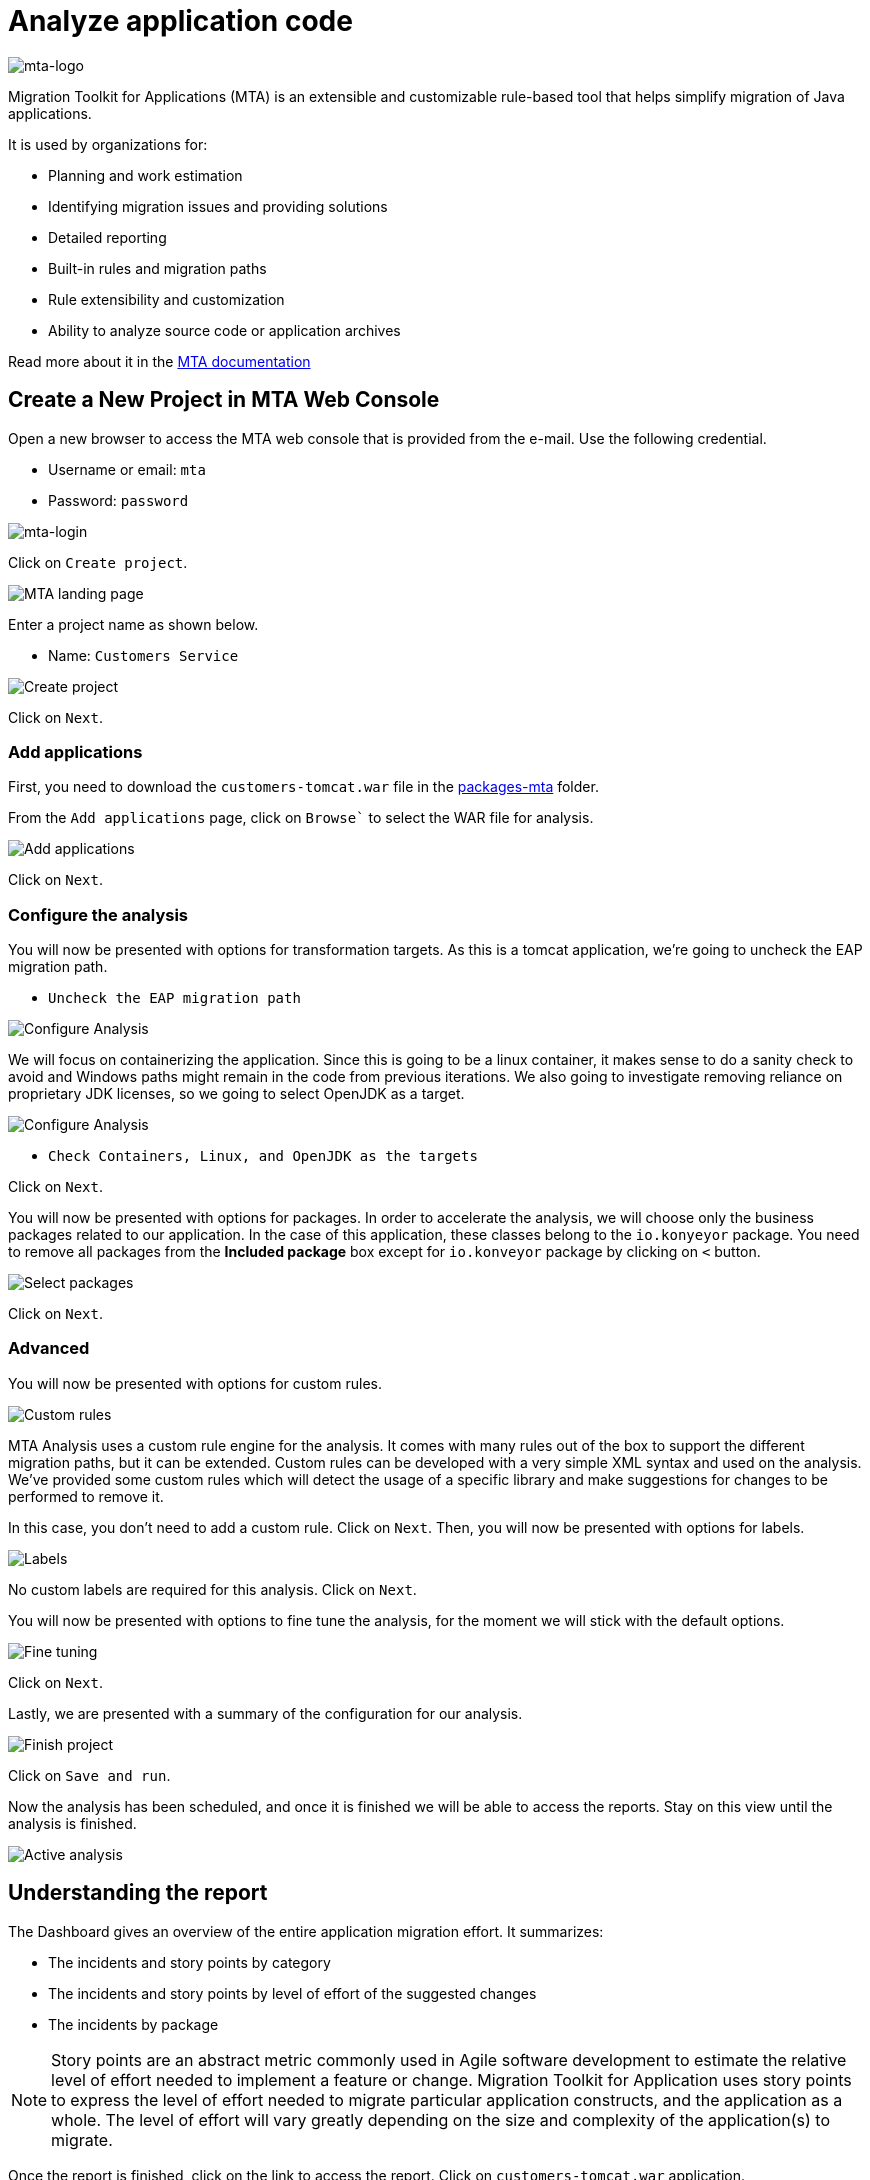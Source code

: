= Analyze application code

image::../images/mta-logo.png[mta-logo]

Migration Toolkit for Applications (MTA) is an extensible and customizable rule-based tool that helps simplify migration of Java applications.

It is used by organizations for:

* Planning and work estimation
* Identifying migration issues and providing solutions
* Detailed reporting
* Built-in rules and migration paths
* Rule extensibility and customization
* Ability to analyze source code or application archives

Read more about it in the https://access.redhat.com/documentation/en-us/migration_toolkit_for_applications/5.3[MTA documentation^]

== Create a New Project in MTA Web Console

Open a new browser to access the MTA web console that is provided from the e-mail. Use the following credential.

* Username or email: `mta`
* Password: `password`

image::../images/mta-login.png[mta-login]

Click on `Create project`.

image::../images/mta-1.png[MTA landing page]

Enter a project name as shown below.

* Name: `Customers Service`

image::../images/create-project.png[Create project]

Click on `Next`.

=== Add applications

First, you need to download the `customers-tomcat.war` file in the https://github.com/redhat-mw-demos/app-mod-projects/tree/main/packages-mta[packages-mta^] folder.

From the `Add applications` page, click on `Browse`` to select the WAR file for analysis.

image::../images/add-applications.png[Add applications]

Click on `Next`.

=== Configure the analysis

You will now be presented with options for transformation targets. As this is a tomcat application, we’re going to uncheck the EAP migration path.

* `Uncheck the EAP migration path`

image::../images/configure-analysis.png[Configure Analysis]

We will focus on containerizing the application. Since this is going to be a linux container, it makes sense to do a sanity check to avoid and Windows paths might remain in the code from previous iterations. We also going to investigate removing reliance on proprietary JDK licenses, so we going to select OpenJDK as a target.

image::../images/configure-analysis-checked.png[Configure Analysis]

* `Check Containers, Linux, and OpenJDK as the targets`

Click on `Next`.

You will now be presented with options for packages. In order to accelerate the analysis, we will choose only the business packages related to our application. In the case of this application, these classes belong to the `io.konyeyor` package. You need to remove all packages from the *Included package* box except for  `io.konveyor` package by clicking on `<` button.

image::../images/packages.png[Select packages]

Click on `Next`.

=== Advanced

You will now be presented with options for custom rules.

image::../images/custom-rules.png[Custom rules]

MTA Analysis uses a custom rule engine for the analysis. It comes with many rules out of the box to support the different migration paths, but it can be extended. Custom rules can be developed with a very simple XML syntax and used on the analysis. We've provided some custom rules which will detect the usage of a specific library and make suggestions for changes to be performed to remove it.  

In this case, you don't need to add a custom rule. Click on `Next`. Then, you will now be presented with options for labels.

image::../images/labels.png[Labels]

No custom labels are required for this analysis. Click on `Next`.

You will now be presented with options to fine tune the analysis, for the moment we will stick with the default options.

image::../images/fine-tune.png[Fine tuning]

Click on `Next`.

Lastly, we are presented with a summary of the configuration for our analysis. 

image::../images/finish-project.png[Finish project]

Click on `Save and run`.

Now the analysis has been scheduled, and once it is finished we will be able to access the reports. Stay on this view until the analysis is finished.

image::../images/active-analysis.png[Active analysis]

== Understanding the report

The Dashboard gives an overview of the entire application migration effort. It summarizes:

* The incidents and story points by category
* The incidents and story points by level of effort of the suggested changes
* The incidents by package

[NOTE]
Story points are an abstract metric commonly used in Agile software development to estimate the relative level of effort needed to implement a feature or change. Migration Toolkit for Application uses story points to express the level of effort needed to migrate particular application constructs, and the application as a whole. The level of effort will vary greatly depending on the size and complexity of the application(s) to migrate.

Once the report is finished, click on the link to access the report. Click on `customers-tomcat.war` application.

image::../images/report-view.png[View report]

The reports provide all kinds of information about the application, like the technologies it uses, dependencies, but most importantly issues that need to get fixed.

image::../images/report-dashboard.png[report dashboard]

Click on the `Issues` tab.

This view shows us the list of issues that prevent an application to run on the target runtime. We can see that the application has a few mandatory issues that need to be addressed.

Click on `Hard coded IP address`.

By choosing the issue we can see where it was detected and view a hint on how to solve it.  It looks like the config files are pointing to some static IPs.

image::../images/report-hint.png[report hint]

Click on `File system issue`.

It looks like a problem has been detected on some class coming from the config library. We are analyzing the binary, so the dependencies have been analyzed as well.

image::../images/report-hint-fs.png[report hint file system]

Expand the `Legacy configuration issue`.

It looks like the custom rule got triggered and found some issues with the source code. This rule detects the use of a custom configuration library and gives some hints about what needs to be done to fix it.

image::../images/report-hint-custom.png[report hint custom rule]

Click on the `file to view the source code`.

We can now see exactly where the issue is located in the source code.  But we are still using a web environment. We could check these reports for the changes, but that's not practical. Because of that we developed a series of plugins for the most popular IDEs to make the like of the developer easier.

image::../images/report-code.png[report code]

➡️ Next section: link:./4-refactor.adoc[4 - Refactor]